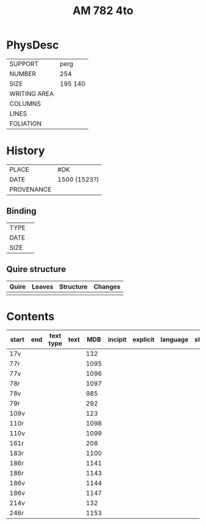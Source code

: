 #+Title: AM 782 4to

* PhysDesc
|--------------+-------------|
| SUPPORT      | perg        |
| NUMBER       | 254         |
| SIZE         | 195 140     |
| WRITING AREA |             |
| COLUMNS      |             |
| LINES        |             |
| FOLIATION    |             |
|--------------+-------------|

* History
|------------+---------------|
| PLACE      | #DK           |
| DATE       | 1500 (1523?)  |
| PROVENANCE |               |
|------------+---------------|

** Binding
|--------------+-------------|
| TYPE         |             |
| DATE         |             |
| SIZE         |             |
|--------------+-------------|

** Quire structure
|---------|---------+--------------+-----------------------------------------------------------|
| Quire   |  Leaves | Structure    | Changes                                                   |
|---------+---------+--------------+-----------------------------------------------------------|
|         |         |              |                                                           |
|---------|---------+--------------+-----------------------------------------------------------|

* Contents
|-------+-----+------------+---------------+-------+--------------------------------------------------------+----------+----------+--------|
| start | end | text type  | text          | MDB   | incipit                                                | explicit | language | status |
|-------+-----+------------+---------------+-------+--------------------------------------------------------+----------+----------+--------|
| 17v   |     |            |               | 132   |                                                        |          |          |        |
| 77r   |     |            |               | 1095  |                                                        |          |          |        |
| 77v   |     |            |               | 1096  |                                                        |          |          |        |
| 78r   |     |            |               | 1097  |                                                        |          |          |        |
| 78v   |     |            |               | 985   |                                                        |          |          |        |
| 79r   |     |            |               | 292   |                                                        |          |          |        |
| 109v  |     |            |               | 123   |                                                        |          |          |        |
| 110r  |     |            |               | 1098  |                                                        |          |          |        |
| 110v  |     |            |               | 1099  |                                                        |          |          |        |
| 161r  |     |            |               | 208   |                                                        |          |          |        |
| 183r  |     |            |               | 1100  |                                                        |          |          |        |
| 186r  |     |            |               | 1141  |                                                        |          |          |        |
| 186r  |     |            |               | 1143  |                                                        |          |          |        |
| 186v  |     |            |               | 1144  |                                                        |          |          |        |
| 186v  |     |            |               | 1147  |                                                        |          |          |        |
| 214v  |     |            |               | 132   |                                                        |          |          |        |
| 246r  |     |            |               | 1153  |                                                        |          |          |        |
